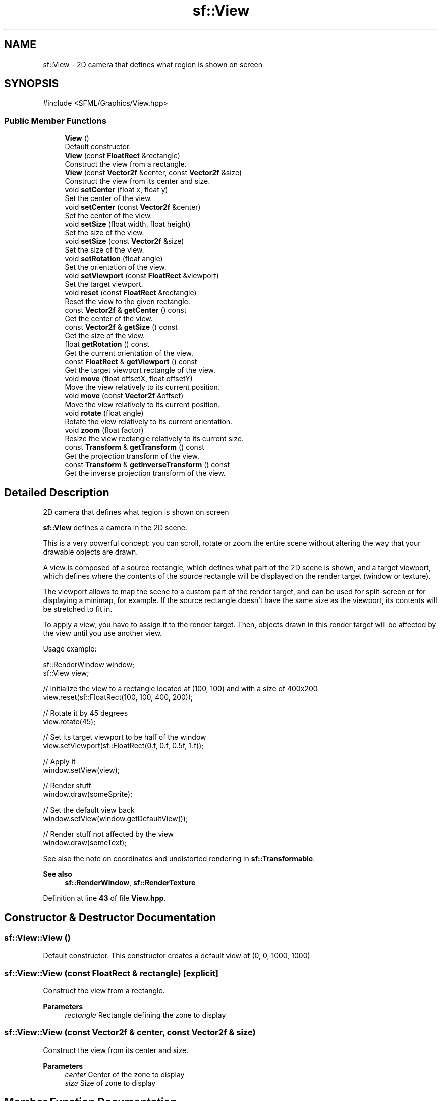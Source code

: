 .TH "sf::View" 3 "Version .." "SFML" \" -*- nroff -*-
.ad l
.nh
.SH NAME
sf::View \- 2D camera that defines what region is shown on screen  

.SH SYNOPSIS
.br
.PP
.PP
\fR#include <SFML/Graphics/View\&.hpp>\fP
.SS "Public Member Functions"

.in +1c
.ti -1c
.RI "\fBView\fP ()"
.br
.RI "Default constructor\&. "
.ti -1c
.RI "\fBView\fP (const \fBFloatRect\fP &rectangle)"
.br
.RI "Construct the view from a rectangle\&. "
.ti -1c
.RI "\fBView\fP (const \fBVector2f\fP &center, const \fBVector2f\fP &size)"
.br
.RI "Construct the view from its center and size\&. "
.ti -1c
.RI "void \fBsetCenter\fP (float x, float y)"
.br
.RI "Set the center of the view\&. "
.ti -1c
.RI "void \fBsetCenter\fP (const \fBVector2f\fP &center)"
.br
.RI "Set the center of the view\&. "
.ti -1c
.RI "void \fBsetSize\fP (float width, float height)"
.br
.RI "Set the size of the view\&. "
.ti -1c
.RI "void \fBsetSize\fP (const \fBVector2f\fP &size)"
.br
.RI "Set the size of the view\&. "
.ti -1c
.RI "void \fBsetRotation\fP (float angle)"
.br
.RI "Set the orientation of the view\&. "
.ti -1c
.RI "void \fBsetViewport\fP (const \fBFloatRect\fP &viewport)"
.br
.RI "Set the target viewport\&. "
.ti -1c
.RI "void \fBreset\fP (const \fBFloatRect\fP &rectangle)"
.br
.RI "Reset the view to the given rectangle\&. "
.ti -1c
.RI "const \fBVector2f\fP & \fBgetCenter\fP () const"
.br
.RI "Get the center of the view\&. "
.ti -1c
.RI "const \fBVector2f\fP & \fBgetSize\fP () const"
.br
.RI "Get the size of the view\&. "
.ti -1c
.RI "float \fBgetRotation\fP () const"
.br
.RI "Get the current orientation of the view\&. "
.ti -1c
.RI "const \fBFloatRect\fP & \fBgetViewport\fP () const"
.br
.RI "Get the target viewport rectangle of the view\&. "
.ti -1c
.RI "void \fBmove\fP (float offsetX, float offsetY)"
.br
.RI "Move the view relatively to its current position\&. "
.ti -1c
.RI "void \fBmove\fP (const \fBVector2f\fP &offset)"
.br
.RI "Move the view relatively to its current position\&. "
.ti -1c
.RI "void \fBrotate\fP (float angle)"
.br
.RI "Rotate the view relatively to its current orientation\&. "
.ti -1c
.RI "void \fBzoom\fP (float factor)"
.br
.RI "Resize the view rectangle relatively to its current size\&. "
.ti -1c
.RI "const \fBTransform\fP & \fBgetTransform\fP () const"
.br
.RI "Get the projection transform of the view\&. "
.ti -1c
.RI "const \fBTransform\fP & \fBgetInverseTransform\fP () const"
.br
.RI "Get the inverse projection transform of the view\&. "
.in -1c
.SH "Detailed Description"
.PP 
2D camera that defines what region is shown on screen 

\fBsf::View\fP defines a camera in the 2D scene\&.
.PP
This is a very powerful concept: you can scroll, rotate or zoom the entire scene without altering the way that your drawable objects are drawn\&.
.PP
A view is composed of a source rectangle, which defines what part of the 2D scene is shown, and a target viewport, which defines where the contents of the source rectangle will be displayed on the render target (window or texture)\&.
.PP
The viewport allows to map the scene to a custom part of the render target, and can be used for split-screen or for displaying a minimap, for example\&. If the source rectangle doesn't have the same size as the viewport, its contents will be stretched to fit in\&.
.PP
To apply a view, you have to assign it to the render target\&. Then, objects drawn in this render target will be affected by the view until you use another view\&.
.PP
Usage example: 
.PP
.nf
sf::RenderWindow window;
sf::View view;

// Initialize the view to a rectangle located at (100, 100) and with a size of 400x200
view\&.reset(sf::FloatRect(100, 100, 400, 200));

// Rotate it by 45 degrees
view\&.rotate(45);

// Set its target viewport to be half of the window
view\&.setViewport(sf::FloatRect(0\&.f, 0\&.f, 0\&.5f, 1\&.f));

// Apply it
window\&.setView(view);

// Render stuff
window\&.draw(someSprite);

// Set the default view back
window\&.setView(window\&.getDefaultView());

// Render stuff not affected by the view
window\&.draw(someText);

.fi
.PP
.PP
See also the note on coordinates and undistorted rendering in \fBsf::Transformable\fP\&.
.PP
\fBSee also\fP
.RS 4
\fBsf::RenderWindow\fP, \fBsf::RenderTexture\fP 
.RE
.PP

.PP
Definition at line \fB43\fP of file \fBView\&.hpp\fP\&.
.SH "Constructor & Destructor Documentation"
.PP 
.SS "sf::View::View ()"

.PP
Default constructor\&. This constructor creates a default view of (0, 0, 1000, 1000) 
.SS "sf::View::View (const \fBFloatRect\fP & rectangle)\fR [explicit]\fP"

.PP
Construct the view from a rectangle\&. 
.PP
\fBParameters\fP
.RS 4
\fIrectangle\fP Rectangle defining the zone to display 
.RE
.PP

.SS "sf::View::View (const \fBVector2f\fP & center, const \fBVector2f\fP & size)"

.PP
Construct the view from its center and size\&. 
.PP
\fBParameters\fP
.RS 4
\fIcenter\fP Center of the zone to display 
.br
\fIsize\fP Size of zone to display 
.RE
.PP

.SH "Member Function Documentation"
.PP 
.SS "const \fBVector2f\fP & sf::View::getCenter () const"

.PP
Get the center of the view\&. 
.PP
\fBReturns\fP
.RS 4
Center of the view
.RE
.PP
\fBSee also\fP
.RS 4
\fBgetSize\fP, \fBsetCenter\fP 
.RE
.PP

.SS "const \fBTransform\fP & sf::View::getInverseTransform () const"

.PP
Get the inverse projection transform of the view\&. This function is meant for internal use only\&.
.PP
\fBReturns\fP
.RS 4
Inverse of the projection transform defining the view
.RE
.PP
\fBSee also\fP
.RS 4
\fBgetTransform\fP 
.RE
.PP

.SS "float sf::View::getRotation () const"

.PP
Get the current orientation of the view\&. 
.PP
\fBReturns\fP
.RS 4
Rotation angle of the view, in degrees
.RE
.PP
\fBSee also\fP
.RS 4
\fBsetRotation\fP 
.RE
.PP

.SS "const \fBVector2f\fP & sf::View::getSize () const"

.PP
Get the size of the view\&. 
.PP
\fBReturns\fP
.RS 4
Size of the view
.RE
.PP
\fBSee also\fP
.RS 4
\fBgetCenter\fP, \fBsetSize\fP 
.RE
.PP

.SS "const \fBTransform\fP & sf::View::getTransform () const"

.PP
Get the projection transform of the view\&. This function is meant for internal use only\&.
.PP
\fBReturns\fP
.RS 4
Projection transform defining the view
.RE
.PP
\fBSee also\fP
.RS 4
\fBgetInverseTransform\fP 
.RE
.PP

.SS "const \fBFloatRect\fP & sf::View::getViewport () const"

.PP
Get the target viewport rectangle of the view\&. 
.PP
\fBReturns\fP
.RS 4
Viewport rectangle, expressed as a factor of the target size
.RE
.PP
\fBSee also\fP
.RS 4
\fBsetViewport\fP 
.RE
.PP

.SS "void sf::View::move (const \fBVector2f\fP & offset)"

.PP
Move the view relatively to its current position\&. 
.PP
\fBParameters\fP
.RS 4
\fIoffset\fP Move offset
.RE
.PP
\fBSee also\fP
.RS 4
\fBsetCenter\fP, \fBrotate\fP, \fBzoom\fP 
.RE
.PP

.SS "void sf::View::move (float offsetX, float offsetY)"

.PP
Move the view relatively to its current position\&. 
.PP
\fBParameters\fP
.RS 4
\fIoffsetX\fP X coordinate of the move offset 
.br
\fIoffsetY\fP Y coordinate of the move offset
.RE
.PP
\fBSee also\fP
.RS 4
\fBsetCenter\fP, \fBrotate\fP, \fBzoom\fP 
.RE
.PP

.SS "void sf::View::reset (const \fBFloatRect\fP & rectangle)"

.PP
Reset the view to the given rectangle\&. Note that this function resets the rotation angle to 0\&.
.PP
\fBParameters\fP
.RS 4
\fIrectangle\fP Rectangle defining the zone to display
.RE
.PP
\fBSee also\fP
.RS 4
\fBsetCenter\fP, \fBsetSize\fP, \fBsetRotation\fP 
.RE
.PP

.SS "void sf::View::rotate (float angle)"

.PP
Rotate the view relatively to its current orientation\&. 
.PP
\fBParameters\fP
.RS 4
\fIangle\fP Angle to rotate, in degrees
.RE
.PP
\fBSee also\fP
.RS 4
\fBsetRotation\fP, \fBmove\fP, \fBzoom\fP 
.RE
.PP

.SS "void sf::View::setCenter (const \fBVector2f\fP & center)"

.PP
Set the center of the view\&. 
.PP
\fBParameters\fP
.RS 4
\fIcenter\fP New center
.RE
.PP
\fBSee also\fP
.RS 4
\fBsetSize\fP, \fBgetCenter\fP 
.RE
.PP

.SS "void sf::View::setCenter (float x, float y)"

.PP
Set the center of the view\&. 
.PP
\fBParameters\fP
.RS 4
\fIx\fP X coordinate of the new center 
.br
\fIy\fP Y coordinate of the new center
.RE
.PP
\fBSee also\fP
.RS 4
\fBsetSize\fP, \fBgetCenter\fP 
.RE
.PP

.SS "void sf::View::setRotation (float angle)"

.PP
Set the orientation of the view\&. The default rotation of a view is 0 degree\&.
.PP
\fBParameters\fP
.RS 4
\fIangle\fP New angle, in degrees
.RE
.PP
\fBSee also\fP
.RS 4
\fBgetRotation\fP 
.RE
.PP

.SS "void sf::View::setSize (const \fBVector2f\fP & size)"

.PP
Set the size of the view\&. 
.PP
\fBParameters\fP
.RS 4
\fIsize\fP New size
.RE
.PP
\fBSee also\fP
.RS 4
\fBsetCenter\fP, \fBgetCenter\fP 
.RE
.PP

.SS "void sf::View::setSize (float width, float height)"

.PP
Set the size of the view\&. 
.PP
\fBParameters\fP
.RS 4
\fIwidth\fP New width of the view 
.br
\fIheight\fP New height of the view
.RE
.PP
\fBSee also\fP
.RS 4
\fBsetCenter\fP, \fBgetCenter\fP 
.RE
.PP

.SS "void sf::View::setViewport (const \fBFloatRect\fP & viewport)"

.PP
Set the target viewport\&. The viewport is the rectangle into which the contents of the view are displayed, expressed as a factor (between 0 and 1) of the size of the \fBRenderTarget\fP to which the view is applied\&. For example, a view which takes the left side of the target would be defined with \fBView\&.setViewport\fP(sf::FloatRect(0, 0, 0\&.5, 1))\&. By default, a view has a viewport which covers the entire target\&.
.PP
\fBParameters\fP
.RS 4
\fIviewport\fP New viewport rectangle
.RE
.PP
\fBSee also\fP
.RS 4
\fBgetViewport\fP 
.RE
.PP

.SS "void sf::View::zoom (float factor)"

.PP
Resize the view rectangle relatively to its current size\&. Resizing the view simulates a zoom, as the zone displayed on screen grows or shrinks\&. \fIfactor\fP is a multiplier: 
.PD 0
.IP "\(bu" 1
1 keeps the size unchanged 
.IP "\(bu" 1
> 1 makes the view bigger (objects appear smaller) 
.IP "\(bu" 1
< 1 makes the view smaller (objects appear bigger)
.PP
\fBParameters\fP
.RS 4
\fIfactor\fP Zoom factor to apply
.RE
.PP
\fBSee also\fP
.RS 4
\fBsetSize\fP, \fBmove\fP, \fBrotate\fP 
.RE
.PP


.SH "Author"
.PP 
Generated automatically by Doxygen for SFML from the source code\&.
